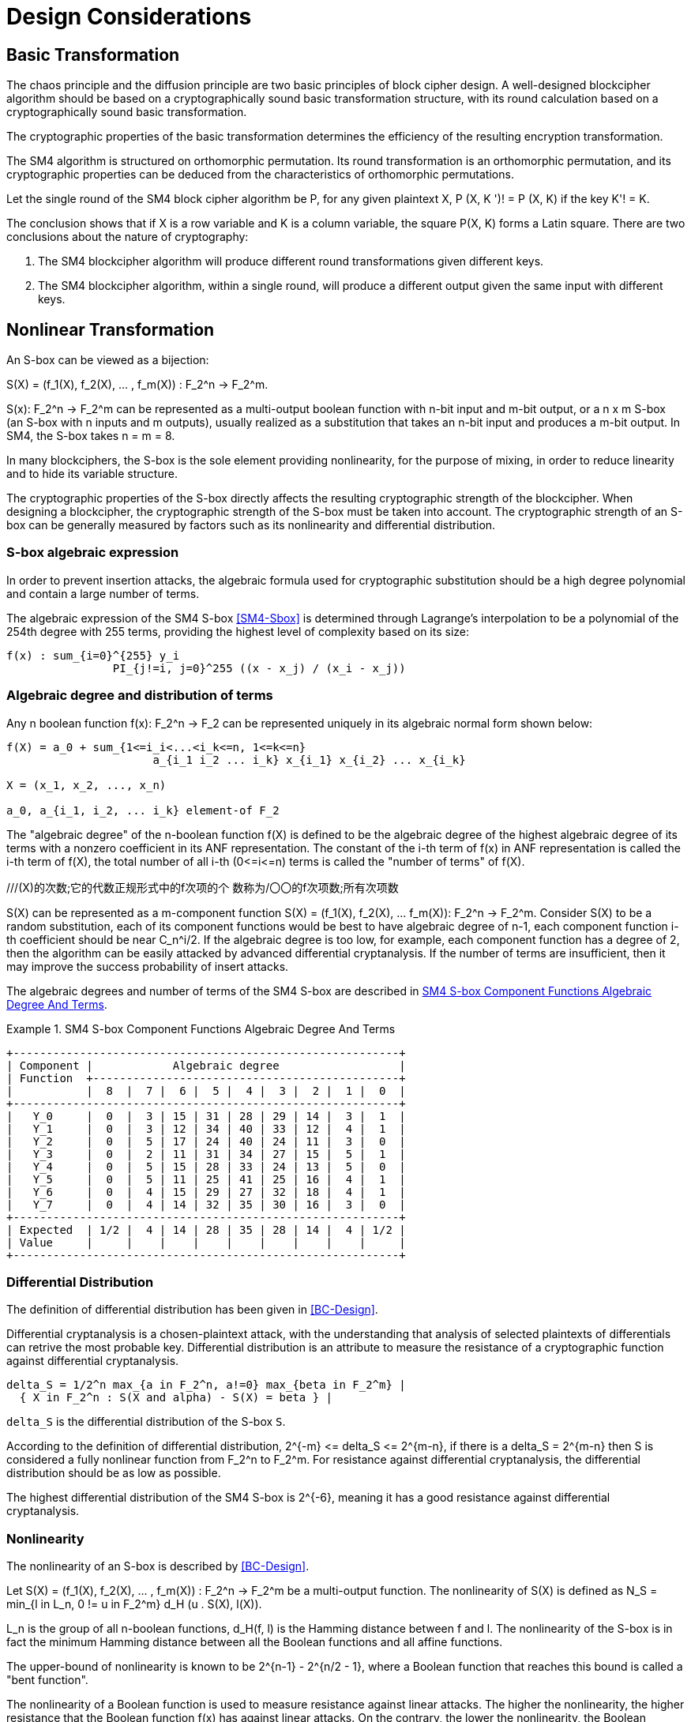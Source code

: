 = Design Considerations

//2 SM4算法设计原理

== Basic Transformation

// 2.1基础置换

//混乱原则和扩散原则是分组密码设计的2个基本原则.
//一个设计精良的分组密码体制应该以一类密码学特征良好的基础置换为主体来构造,
//其单轮运算应当基于一类密码学特征良好的基础置换.
//基础置换的密码学性质决定明密文变换的效率.

The chaos principle and the diffusion principle are two basic principles of
block cipher design. A well-designed blockcipher algorithm should be based on a
cryptographically sound basic transformation structure, with its round
calculation based on a cryptographically sound basic transformation.

The cryptographic properties of the basic transformation determines the
efficiency of the resulting encryption transformation.

//SM4算法是基于正形置换[8]构造的，SM4算法的单轮变换构成正形置换，
//其密码特性可以由正形置换的性质推出.

The SM4 algorithm is structured on orthomorphic permutation. Its round
transformation is an orthomorphic permutation, and its cryptographic properties
can be deduced from the characteristics of orthomorphic permutations.

//设SM4分组密码算法的单轮置换为P，对于任意给定的明文X，如果密钥 K' != K, 则
//P(X，K') != P(X,K).

Let the single round of the SM4 block cipher algorithm be P, for any given
plaintext $$X, P (X, K ')! = P (X, K)$$ if the key $$K'! = K$$.

//该结论表明，如果以X为行变量，以K为列变量，则方阵P(X，K)构成拉丁方.
//在密码学性质上包含了2个结论：
The conclusion shows that if $$X$$ is a row variable and $$K$$ is a column
variable, the square $$P(X, K)$$ forms a Latin square. There are two
conclusions about the nature of cryptography:

//1. SM4分组密码算法在不同密钥作用下的轮变换必然不同； 2.
//SM4分组密码算法的单轮变换在不同的密钥作用下，输入明文相同而输出必然不同.

1. The SM4 blockcipher algorithm will produce different round transformations
given different keys.

2. The SM4 blockcipher algorithm, within a single round, will produce a
different output given the same input with different keys.


== Nonlinear Transformation

//2.2非线性变换

//S盒本质上可以看作映射:
An S-box can be viewed as a bijection:

$$S(X) = (f_1(X), f_2(X), ... , f_m(X)) : F_2^n -> F_2^m$$.

//其中，SCr)    付可表示为一个n元输入m元

$$S(x): F_2^n -> F_2^m$$ can be represented as a multi-output boolean function
with n-bit input and m-bit output, or a $$n x m$$ S-box (an S-box with n inputs
and m outputs), usually realized as a substitution that takes an n-bit input
and produces a m-bit output. In SM4, the S-box takes $$n = m = 8$$.

//输出的多输出布尔函数，也可简称S是一个
//的S盒(n进m出的S盒），通常采用72比特输入到m比特输出的替代表来表示或实现，对于SM4
//分组密码算法中的S盒，n=m=8.

In many blockciphers, the S-box is the sole element providing nonlinearity, for
the purpose of mixing, in order to reduce linearity and to hide its variable
structure.

//S盒是很多分组密码算法中的唯一非线性模块，用于提供混淆作用，可提高算法的非线性性，隐藏其代数结构.

The cryptographic properties of the S-box directly affects the resulting
cryptographic strength of the blockcipher. When designing a blockcipher, the
cryptographic strength of the S-box must be taken into account. The
cryptographic strength of an S-box can be generally measured by factors such as
its nonlinearity and differential distribution.

//S盒的密码性质直接影响了整个分组密码算法的安全强度.
//分组密码算法的设计必须充分考量S盒的密码强度，通常可用非线性度、差分均勻
//性等指标来衡量S盒的安全强度.

=== S-box algebraic expression

//1) S盒代数表达式

//为防止插入攻击，通常要求密码变换的代数式具有足够高的次数和复杂度.用拉格朗日插值多项
//式可求得SM4算法S盒的代数表达式.这是一个
//254次、255项的多项式，具有最高的复杂程度[9].

In order to prevent insertion attacks, the algebraic formula used for
cryptographic substitution should be a high degree polynomial and contain a
large number of terms.

The algebraic expression of the SM4 S-box <<SM4-Sbox>> is determined through Lagrange's
interpolation to be a polynomial of the 254th degree with 255 terms, providing
the highest level of complexity based on its size:

----
f(x) : sum_{i=0}^{255} y_i
                PI_{j!=i, j=0}^255 ((x - x_j) / (x_i - x_j))
----


=== Algebraic degree and distribution of terms

Any n boolean function $$f(x): F_2^n -> F_2$$ can be represented
uniquely in its algebraic normal form shown below:

//2. 代数次数及项数分布 文献<<BC-Design>>提到任何n元布尔函数/(X):朽―
//F2都可以唯一地表示成如下的代数正规形式：

----
f(X) = a_0 + sum_{1<=i_i<...<i_k<=n, 1<=k<=n}
                      a_{i_1 i_2 ... i_k} x_{i_1} x_{i_2} ... x_{i_k}

X = (x_1, x_2, ..., x_n)

a_0, a_{i_1, i_2, ... i_k} element-of F_2
----

The "algebraic degree" of the n-boolean function f(X) is defined to be the
algebraic degree of the highest algebraic degree of its terms with a nonzero
coefficient in its ANF representation. The constant of the i-th term of f(x) in
ANF representation is called the i-th term of f(X), the total number of all
i-th $$(0<=i<=n)$$ terms is called the "number of terms" of f(X).

//文献<<BC-Design>>给出了 n元布尔函数代数项数及次
//数的定义:代数正规形式中的最髙项的次数称为
///(X)的次数;它的代数正规形式中的f次项的个 数称为/〇〇的f次项数;所有次项数
//之和称为/〇〇的项数.

S(X) can be represented as a m-component function 
$$S(X) = (f_1(X), f_2(X), ... f_m(X)): F_2^n -> F_2^m$$.
Consider S(X) to be a random substitution, each of its component functions
would be best to have algebraic degree of n-1, each component function i-th
coefficient should be near $$C_n^i/2$$. If the algebraic degree is too low, for
example, each component function has a degree of 2, then the algorithm can be
easily attacked by advanced differential cryptanalysis. If the number of terms
are insufficient, then it may improve the success probability of insert
attacks.

//S(X)可以表示为m个分量函数S(X) = (/\ 〇〇，/2 Q〇，…，/w 〇〇 ):巧―F?，若将
//S(X) 看成一个随机置换，它的每个分量函数的代数次 数最佳为n —
//1，每个分量函数的i次项数应接 近于Ci/2.若代数次数太低，例如，每个分量函数
//的次数都是2,则算法易受高阶差分密码分析的攻
//击.若项数太少，有可能提高插值攻击的成功率.

The algebraic degrees and number of terms of the SM4 S-box are described in
<<diagram-sm4-degrees-terms>>.
//SM4算法S盒的代数次数及项数分布如表2 所示：

[[diagram-sm4-degrees-terms]]
.SM4 S-box Component Functions Algebraic Degree And Terms
[align=center]
====
[align=center]
....
+----------------------------------------------------------+
| Component |            Algebraic degree                  |
| Function  +----------------------------------------------+
|           |  8  |  7 |  6 |  5 |  4 |  3 |  2 |  1 |  0  |
+----------------------------------------------------------+
|   Y_0     |  0  |  3 | 15 | 31 | 28 | 29 | 14 |  3 |  1  |
|   Y_1     |  0  |  3 | 12 | 34 | 40 | 33 | 12 |  4 |  1  |
|   Y_2     |  0  |  5 | 17 | 24 | 40 | 24 | 11 |  3 |  0  |
|   Y_3     |  0  |  2 | 11 | 31 | 34 | 27 | 15 |  5 |  1  |
|   Y_4     |  0  |  5 | 15 | 28 | 33 | 24 | 13 |  5 |  0  |
|   Y_5     |  0  |  5 | 11 | 25 | 41 | 25 | 16 |  4 |  1  |
|   Y_6     |  0  |  4 | 15 | 29 | 27 | 32 | 18 |  4 |  1  |
|   Y_7     |  0  |  4 | 14 | 32 | 35 | 30 | 16 |  3 |  0  |
+----------------------------------------------------------+
| Expected  | 1/2 |  4 | 14 | 28 | 35 | 28 | 14 |  4 | 1/2 |
| Value     |     |    |    |    |    |    |    |    |     |
+----------------------------------------------------------+
....
====

//表2 SM4算法S盒的代数次数及项数分布

=== Differential Distribution

//3)差分均勻性
The definition of differential distribution has been given in <<BC-Design>>.

Differential cryptanalysis is a chosen-plaintext attack, with the understanding
that analysis of selected plaintexts of differentials can retrive the most
probable key. Differential distribution is an attribute to measure the
resistance of a cryptographic function against differential cryptanalysis.

//文献<<BC-Design>>给出了差分均匀性的定义.差分密码分析是一种选择明文攻击，其基本思想是通过
//分析特定明文差对相应密文差的影响来获得可能性最大的密钥.差分均匀性是针对差分密码分析
//而引入的，用来度量一个密码函数抗击差分密码分析的能力.令：

----
delta_S = 1/2^n max_{a in F_2^n, a!=0} max_{beta in F_2^m} |
  { X in F_2^n : S(X and alpha) - S(X) = beta } |
----

`delta_S` is the differential distribution of the S-box `S`.

According to the definition of differential distribution, 
$$2^{-m} <= delta_S <= 2^{m-n}$$,
if there is a $$delta_S = 2^{m-n}$$ then S is considered a fully nonlinear
function from $$F_2^n to F_2^m$$. For resistance against differential
cryptanalysis, the differential distribution should be as low as possible.

//根据差分均勻性的定义，可以得到 ，如有& = 则称S是从打到F?的完全
//非线性函数.为了抵抗差分密码攻击，差分均勻度应该越低越好.

The highest differential distribution of the SM4 S-box is $$2^{-6}$$, meaning
it has a good resistance against differential cryptanalysis.

//SM4算法S盒的最大差分概率仅为2_6，具 有较好的抗差分分析特性.

=== Nonlinearity

//4) 非线性度

The nonlinearity of an S-box is described by <<BC-Design>>.
// http://www.cse.ust.hk/faculty/cding/JOURNALS/ffa071.pdf

Let $$S(X) = (f_1(X), f_2(X), ... , f_m(X)) : F_2^n -> F_2^m$$ be a
multi-output function. The nonlinearity of S(X) is defined as 
$$N_S = min_{l in L_n, 0 != u in F_2^m} d_H (u . S(X), l(X))$$.

L_n is the group of all n-boolean functions, $$d_H(f, l)$$ is the Hamming distance
between f and l. The nonlinearity of the S-box is in fact the minimum Hamming
distance between all the Boolean functions and all affine functions.

The upper-bound of nonlinearity is known to be $$2^{n-1} - 2^{n/2 - 1}$$, where
a Boolean function that reaches this bound is called a "bent function".

The nonlinearity of a Boolean function is used to measure resistance against
linear attacks. The higher the nonlinearity, the higher resistance that the
Boolean function f(x) has against linear attacks. On the contrary, the lower
the nonlinearity, the Boolean function f(x) has lower resistance against linear
attacks.

The nonlinearity of the SM4 S-box is 112.

////
文献<<BC-Design>>给出了 S盒的非线性度定义：令 S(X) = (/i (X), /2 (X), -, fm
(X)) ：    ^

—"多输出函数，称 iVs= min (w • S(^〇，/(X))

设Ln

为S(X)的非线性度.其中“表示全体n元仿射 函数集合，心(/，0表示/与Z之间的汉明距离.
从定义可以看出，S盒的非线性度就是输出位的任
意线性组合和所有关于输入的仿射函数的最小汉
明距离.可以证明，非线性度的上界为—2^4. 达到上界的布尔函数称为Bent函数.

布尔函数的非线性度是用来衡量抵抗“线性
攻击”能力的一个非线性准则，非线性度越大，则
布尔函数/(x)抵抗“线性攻击”的能力越强；反
之，非线性度越小，则布尔函数抵抗“线性攻击”的 能力越弱.

SM4算法S盒非线性度为112.
////

=== Maximum Linearity Advantage

//5) 最大线性优势

Linear approximation of a S-box is defined in <<BC-Design>>. Given a S-box with
n inputs and m outputs, any linear approximation can be represented as : $$a .
X = b . Y$$, where $$a in F_2^n$$, $$b in F_2^m$$.

The probability $$p$$ that satisfies $$a . X = b . Y$$ is

$$| p - 1/2 | <= 1/2 - N_S / 2^n$$, where $$| p - 1/2 |$$ is the advantage of
the linear approximation equation, $$lambda_S = 1/2 - N_s / 2^n$$ is the
maximum advantage of the S-box.

The maximum advantage of the SM4 S-box is $$2^{-4}$$.

////
文献<<BC-Design>>给出了 S盒的线性逼近的定义:假
设一个〃进m出的S盒，其任意线性逼近都可以 表示为:a • X = 6 • Y，其中 aeF?，6eF?.
a • Y成立的概率 > 满足p—營， P—~^称为线性追近等式的优势，= j— 为S盒的最佳优势.
SM4算法的最佳优势为2-4.
////

=== Balance

//6) 平衡性

A S-box $$S(X) = (f_1(X), f_2(X), ... , f_m(X)) : F_2^n -> F_2^m$$ is
considered "balanced" if for any $$beta in F_2^m$$, 
there are $$2^{n-m}$$ $$x in F_2^n$$, such that $$S(x) = beta$$.

The SM4 S-box is balanced.

////
文献[11]提到 so) = (, 〇)，/2 (x)，…， 九(X)):朽―PT是平衡的，若对任意的斤FT，恰
好有个:rGF?，使得S(x)=/?.满足平衡性质 的S盒也被称为是正交的.

SM4算法S盒满足平衡性.
////

=== Completness and Avalanche Effect

//7) 完全性及雪崩效应

A S-box $$S(X) = (f_1(X), f_2(X), ... , f_m(X)) : F_2^n -> F_2^m$$ is
considered "complete" if every input bit directly correlates to an output bit.

In algebraic expression, each component function contains the unknown variables
$$x_1, x_2, ... x_n$$, such that for any
$$(s, t) in { (i, j) | 1 <= i <= n, 1 <= j <= m}$$, there is an X that 
$$S(X)$$ and $$S(X and e_s)$$ would contain a different bit $$t$$.

Avalanche effect refers to a single bit change in the input would correspond to
a change of half of the output bits.

The SM4 S-box satisfies completness and the avalanche effect.

////
文献<<BC-Design>>给出了 S盒完全性的定义:S(X)= (，ao，/2 (x)，…，/w (x)): fi—ft
是完全的， 是指输出的任一比特和输入的每一比特有关.体
现在代数表达式中，是指每个分量函数的代数表
达式包含所有未知变量A，心，…，而.也就是说对

任意0,0 6{(^)|1<1<仏1</<771}，存在叉， 使得SQO和S(X㊉心）的第f比特不同.

雪崩效应[1°]是指改变输入的1 b，大约有一半 输出比特改变.

SM4算法的S盒满足完全性及雪崩效应.
////


== Linear Transform

//2.3 线性变换
////
线性变换用于提供扩散作用.分组密码算法通常采用若干 $$m x m$$
的S盒并置构成混淆层，一
个S盒输出的m比特仅与其输入的m比特有关，与其他S盒的输入无关，此时引入线性变换可以
将这些S盒的输出打乱、混合，使得输出的m比特数据尽可能地与其他S盒的输入相关.
好的线性 变换设计使得S盒的输出得到扩散，使得密码算法能够抵抗差分分析和线性分析.
衡量一个线性 变换的扩散性的重要指标是分支数.
////

Linear transformation is used to provide diffusion in SM4. A blockcipher
algorithm often adopts $$m x m$$ S-boxes to form an obfuscation layer.

Since the m-bits output by one S-box are only related to the m bits of its
input and are irrelevant to the input of other S boxes, the introduction of a
linear transform would disrupt and mix the output m-bits so that they seem
correlating to the other S-box inputs.

A sound linear transform design will diffuse the S-box output, allowing the
blockcipher to resist differential and linear cryptanalysis.

An important measure of the diffusivity of a linear transform is its branch
number.

//文献<<BC-Design>>给出了分支数的定义：
The "branch number" of a linear transform is defined in <<BC-Design>>:

----
B(theta) = min_{x!=0} w_b(x) + w_b(theta(x))
----

Where B(theta) is the branch number of transform $$theta$$, w_b(x) is a
non-zero integer x_i (1 <= i <= m), and $$x_i$$ is called the "bundle weight".

//称B⑷为变换0的分支数，其中Wb 〇r)表示非零 的个数，称为力的包重量（bundle
//weight).

//分支数的概念可用于量化分组密码算法对差分密码分析及线性密码分析的抵抗能力，
//针对差分密码分析及线性密码分析，可类似地定义 theta 的差分分支数:

The branch number can be used to quantify the resistance of the block cipher
algorithm to differential cryptanalysis and linear cryptanalysis.

Similar to differential cryptanalysis and linear cryptanalysis, the
differential branch number and linear branch number of theta can be defined as
follows.

The differential branch number of theta is:

----
B_d(theta) = min_{x, x!= x*} 
               (w_b(x and x*) + w_b(theta(x)) and theta(x*))
----

The linear branch number of theta is:

----
B_l(theta) = min_{a, b, c (x . alpha^t , theta(x) . beta) != 0}
               (w_b(alpha) + w_b(beta))

  where,
    c (x . a^t , theta(x) . beta) = 
                      2 X Pr(x . alpha^t = theta(x) . beta) - 1
    x . alpha^t  is a matrix multiplication.
----

The branch number in a linear transformation reflects its diffusivity. The
higher the branch number, the better the diffusion effect.

This means that the larger the differential branch number or linear branch
number, the more known plaintexts will be required for differential or linear
cryptanalysis respectively.

The linear transform differential branch number and linear branch number of SM4
are both 5.

////
对于线性变换，分支数的概念反映了其扩散性的好坏，分支数越大，扩散效果越好.
线性变换的差分(线性)分支数越大，差分 (线性)密码分析所需的选择(已知)明文数越多.

SM4分组密码算法线性变换的差分分支数及线性分支数均为5.
////

== Key Expansion Algorithm

The SM4 key schedule is designed to fulfill the security requirements of the
encryption algorithm and achieve ease of implementation for performance
reasons.

All subkeys are derived from the encryption key, and therefore, subkeys are
always statistically relevant. In the context of a blockcipher, it is not
possible to have non-statistical-correlated subkeys, but the designer can only
aim to have subkeys achieve near statistical independence <<BC-Design>>.

The purpose of the key schedule, generated through the key expansion algorithm,
is to mask the statistical correlation between subkeys to make this
relationship difficult to exploit.

The SM4 key expansion algorithm satisfies the following design criteria:

1. There are no obvious statistical correlation between subkeys;
2. There are no weak subkeys;
3. The speed of key expansion is not slower than the encryption algorithm, and
  uses less resources;
4. Every subkey can be directly generated from the encryption key.

////
2.4密钥扩展算法

密钥扩展算法的设计充分考虑了加密算法对密钥扩展算法的安全需求及其实现的便利性，
尽可能使算法达到更高的性能.

子密钥是由加密密钥派生的，理论上子密钥总是统计相关的，文献<<BC-Design>>也提到，
在实用密码算法的设计中，子密钥统计独立是不可能做到的，设计者只是尽可能使得子密钥趋近于统计独立.

密钥扩展算法的目的就是使子密钥间的统计相关性不易被破解利用，
或者说使子密钥看上去更像是统计独立的.

在密钥扩展算法的设计上SM4分组密码算法满足以下准则：

1) 子密钥间不存在明显的统计相关性；
2) 没有弱密钥；
3) 密钥扩展的速度不低于加密算法的速度，且资源占用少；
4) 由加密密钥可以直接生成任何一个子密钥

////

